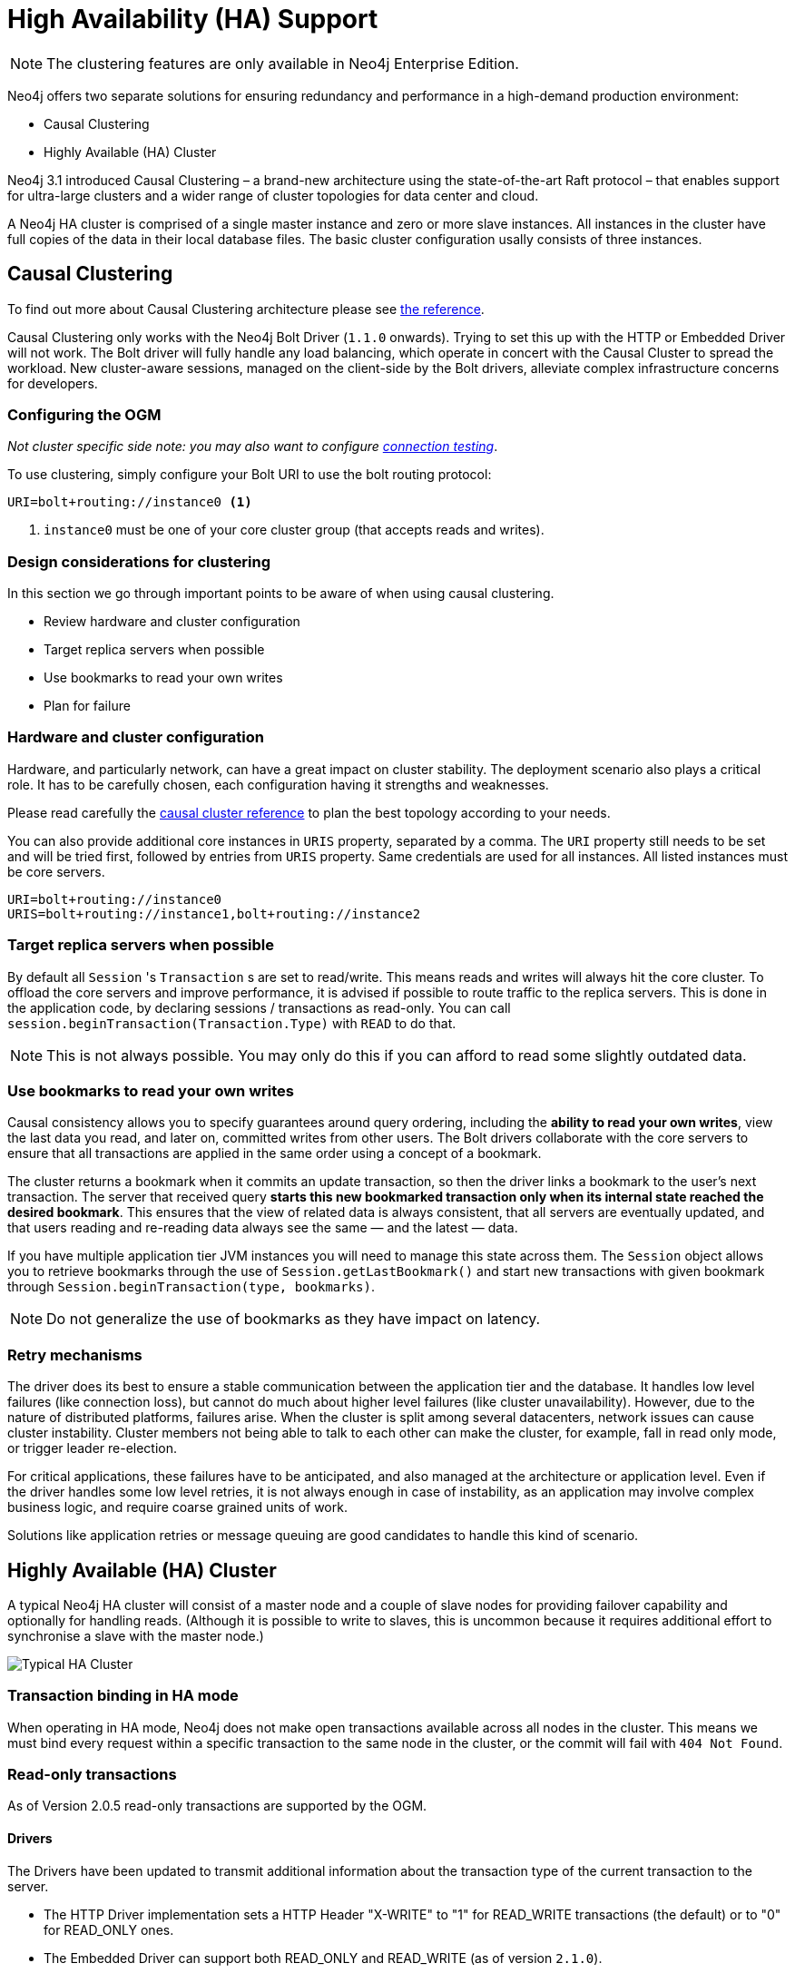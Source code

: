 [[reference:ha]]
= High Availability (HA) Support

[NOTE]
The clustering features are only available in Neo4j Enterprise Edition.


Neo4j offers two separate solutions for ensuring redundancy and performance in a high-demand production environment:

- Causal Clustering
- Highly Available (HA) Cluster

Neo4j 3.1 introduced Causal Clustering – a brand-new architecture using the state-of-the-art Raft protocol – that enables support for ultra-large clusters and a wider range of cluster topologies for data center and cloud.

A Neo4j HA cluster is comprised of a single master instance and zero or more slave instances. All instances in the cluster have full copies of the data in their local database files. The basic cluster configuration usally consists of three instances.

[[reference:ha:causal-clustering]]
== Causal Clustering

To find out more about Causal Clustering architecture please see https://neo4j.com/docs/operations-manual/current/clustering/[the reference].

Causal Clustering only works with the Neo4j Bolt Driver (`1.1.0` onwards). Trying to set this up with the HTTP or Embedded Driver will not work.
The Bolt driver will fully handle any load balancing, which operate in concert with the Causal Cluster to spread the workload. New cluster-aware sessions, managed on the client-side by the Bolt drivers, alleviate complex infrastructure concerns for developers.

[[reference:ha:causal-clustering:configuration]]
=== Configuring the OGM

_Not cluster specific side note: you may also want to configure <<reference:configuration:driver:connection-test, connection testing>>_.

To use clustering, simply configure your Bolt URI to use the bolt routing protocol:

[source, configs]
----
URI=bolt+routing://instance0 <1>
----
<1> `instance0` must be one of your core cluster group (that accepts reads and writes).


[[reference:ha:causal-clustering:design-considerations]]
=== Design considerations for clustering

In this section we go through important points to be aware of when using causal clustering.

* Review hardware and cluster configuration
* Target replica servers when possible
* Use bookmarks to read your own writes
* Plan for failure

=== Hardware and cluster configuration

Hardware, and particularly network, can have a great impact on cluster stability.
The deployment scenario also plays a critical role.
It has to be carefully chosen, each configuration having it strengths and weaknesses.

Please read carefully the https://neo4j.com/docs/operations-manual/current/clustering/causal-clustering/[causal cluster reference] to plan the best topology according to your needs.

// ideally we should link to clustering recommandations on the Neo4j website for network sizing

You can also provide additional core instances in `URIS` property, separated by a comma.
The `URI` property still needs to be set and will be tried first, followed by entries from `URIS` property.
Same credentials are used for all instances.
All listed instances must be core servers.

[source, configs]
----
URI=bolt+routing://instance0
URIS=bolt+routing://instance1,bolt+routing://instance2
----


[[reference:ha:causal-clustering:sessions]]
=== Target replica servers when possible

By default all `Session` 's `Transaction` s are set to read/write.
This means reads and writes will always hit the core cluster.
To offload the core servers and improve performance, it is advised if possible to route traffic to the replica servers.
This is done in the application code, by declaring sessions / transactions as read-only.
You can call `session.beginTransaction(Transaction.Type)` with `READ` to do that.

NOTE: This is not always possible. You may only do this if you can afford to read some slightly outdated data.

[[reference:ha:causal-clustering:bookmarks]]
=== Use bookmarks to read your own writes

Causal consistency allows you to specify guarantees around query ordering, including the
*ability to read your own writes*, view the last data you read, and later on,
committed writes from other users.
The Bolt drivers collaborate with the core servers to ensure that all transactions are applied in the same order using a concept of a bookmark.

The cluster returns a bookmark when it commits an update transaction, so then the driver links a bookmark to the user’s next transaction.
The server that received query *starts this new bookmarked transaction only when its internal state reached the desired bookmark*.
This ensures that the view of related data is always consistent, that all servers are eventually updated, and that users
reading and re-reading data always see the same — and the latest — data.

If you have multiple application tier JVM instances you will need to manage this state across them.
The `Session` object allows you to retrieve bookmarks through the use of `Session.getLastBookmark()` and
start new transactions with given bookmark through `Session.beginTransaction(type, bookmarks)`.

NOTE: Do not generalize the use of bookmarks as they have impact on latency.
// FIXME : check if up to date + talk about SDN + code sample

=== Retry mechanisms

The driver does its best to ensure a stable communication between the application tier and the database.
It handles low level failures (like connection loss), but cannot do much about higher level failures (like cluster unavailability).
However, due to the nature of distributed platforms, failures arise.
When the cluster is split among several datacenters, network issues can cause cluster instability.
Cluster members not being able to talk to each other can make the cluster, for example, fall in read only mode, or trigger leader re-election.

For critical applications, these failures have to be anticipated, and also managed at the architecture or application level.
Even if the driver handles some low level retries, it is not always enough in case of instability,
as an application may involve complex business logic, and require coarse grained units of work.

Solutions like application retries or message queuing are good candidates to handle this kind of scenario.

// FIXME : code sample

[[reference:ha:ha-cluster]]
== Highly Available (HA) Cluster

A typical Neo4j HA cluster will consist of a master node and a couple of slave nodes for providing failover capability and optionally for handling reads.
(Although it is possible to write to slaves, this is uncommon because it requires additional effort to synchronise a slave with the master node.)

image:neo4j-cluster.png[Typical HA Cluster]

[[reference:ha:ha-cluster:transactions]]
=== Transaction binding in HA mode

When operating in HA mode, Neo4j does not make open transactions available across all nodes in the cluster.
This means we must bind every request within a specific transaction to the same node in the cluster, or the commit will fail with `404 Not Found`.

[[reference:ha:ha-cluster:readwrite]]
=== Read-only transactions

As of Version 2.0.5 read-only transactions are supported by the OGM.

[[reference:ha:ha-cluster:readwrite:drivers]]
==== Drivers
The Drivers have been updated to transmit additional information about the transaction type of the current transaction to the server.

- The HTTP Driver implementation sets a HTTP Header "X-WRITE" to "1" for READ_WRITE transactions (the default) or to "0" for READ_ONLY ones.

- The Embedded Driver can support both READ_ONLY and READ_WRITE (as of version `2.1.0`).

- The native Bolt Driver can support both READ_ONLY and READ_WRITE (as of version `2.1.0`).



[[reference:ha:ha-cluster:load-balancer]]
=== Dynamic binding via a load balancer

In the Neo4j HA architecture, a cluster is typically fronted by a load balancer.

The following example shows how to configure your application and set up HAProxy as a load balancer to route write requests to whichever machine in the cluster is currently identified as the master, with read requests being distributed to any available machine in the cluster on a round-robin basis.

This configuration will also ensure that requests against a specific transaction are directed to the server where the transaction was created.

[[reference:ha:ha-cluster:load-balancer:haproxy]]
==== Example cluster fronted by HAProxy

. haproxy:          10.0.2.200
. neo4j-server1:    10.0.1.10
. neo4j-server2:    10.0.1.11
. neo4j-server3:    10.0.1.12

.OGM Binding via HAProxy
[source, java]
----
new Configuration.Builder().uri("http://10.0.2.200");
----

.Sample haproxy.cfg

[source, config]
----
global
    daemon
    maxconn 256

defaults
    mode http
    timeout connect 5000ms
    timeout client 50000ms
    timeout server 50000ms

frontend http-in
    bind *:80
    acl write_hdr hdr_val(X-WRITE) eq 1
    use_backend neo4j-master if write_hdr
    default_backend neo4j-cluster

backend neo4j-cluster
    balance roundrobin
    # create a sticky table so that requests with a transaction id are always sent to the correct server
    stick-table type integer size 1k expire 70s
    stick match path,word(4,/)
    stick store-response hdr(Location),word(6,/)
    option httpchk GET /db/manage/server/ha/available
    server s1 10.0.1.10:7474 maxconn 32
    server s2 10.0.1.11:7474 maxconn 32
    server s3 10.0.1.12:7474 maxconn 32

backend neo4j-master
    option httpchk GET /db/manage/server/ha/master
    server s1 10.0.1.10:7474 maxconn 32
    server s2 10.0.1.11:7474 maxconn 32
    server s3 10.0.1.12:7474 maxconn 32

listen admin
    bind *:8080
    stats enable
----


